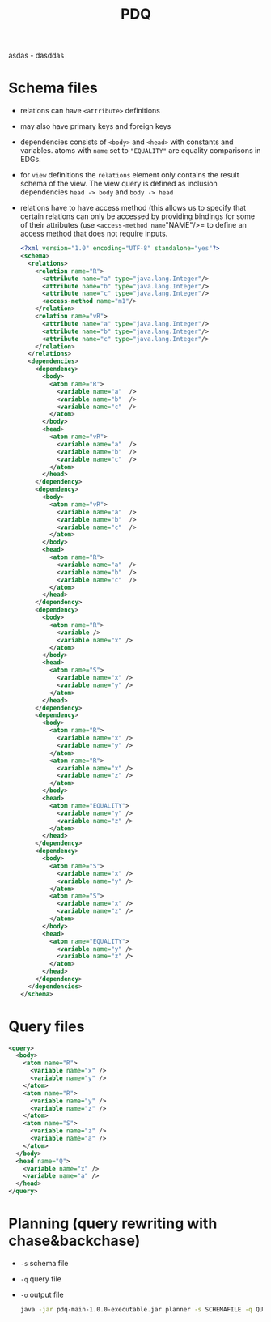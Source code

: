 #+TITLE: PDQ

asdas  - dasddas

* Schema files
- relations can have =<attribute>= definitions
- may also have primary keys and foreign keys
- dependencies consists of =<body>= and =<head>= with constants and variables. atoms with =name= set to ="EQUALITY"= are equality comparisons in EDGs.
- for =view= definitions the =relations= element only contains the result schema of the view. The view query is defined as inclusion dependencies =head -> body= and =body -> head=
- relations have to have access method (this allows us to specify that certain relations can only be accessed by providing bindings for some of their attributes (use =<access-method name="NAME"/>= to define an access method that does not require inputs.

  #+begin_src xml
<?xml version="1.0" encoding="UTF-8" standalone="yes"?>
<schema>
  <relations>
    <relation name="R">
      <attribute name="a" type="java.lang.Integer"/>
      <attribute name="b" type="java.lang.Integer"/>
      <attribute name="c" type="java.lang.Integer"/>
      <access-method name="m1"/>
    </relation>
    <relation name="vR">
      <attribute name="a" type="java.lang.Integer"/>
      <attribute name="b" type="java.lang.Integer"/>
      <attribute name="c" type="java.lang.Integer"/>
    </relation>
  </relations>
  <dependencies>
    <dependency>
      <body>
        <atom name="R">
          <variable name="a"  />
          <variable name="b"  />
          <variable name="c"  />
        </atom>
      </body>
      <head>
        <atom name="vR">
          <variable name="a"  />
          <variable name="b"  />
          <variable name="c"  />
        </atom>
      </head>
    </dependency>
    <dependency>
      <body>
        <atom name="vR">
          <variable name="a"  />
          <variable name="b"  />
          <variable name="c"  />
        </atom>
      </body>
      <head>
        <atom name="R">
          <variable name="a"  />
          <variable name="b"  />
          <variable name="c"  />
        </atom>
      </head>
    </dependency>
    <dependency>
	  <body>
	    <atom name="R">
		  <variable />
		  <variable name="x" />
	    </atom>
	  </body>
	  <head>
	    <atom name="S">
          <variable name="x" />
		  <variable name="y" />
	    </atom>
	  </head>
    </dependency>
    <dependency>
	  <body>
	    <atom name="R">
		  <variable name="x" />
		  <variable name="y" />
	    </atom>
	    <atom name="R">
		  <variable name="x" />
		  <variable name="z" />
	    </atom>
	  </body>
	  <head>
	    <atom name="EQUALITY">
		  <variable name="y" />
		  <variable name="z" />
	    </atom>
	  </head>
    </dependency>
    <dependency>
	  <body>
	    <atom name="S">
		  <variable name="x" />
		  <variable name="y" />
	    </atom>
	    <atom name="S">
		  <variable name="x" />
		  <variable name="z" />
	    </atom>
	  </body>
	  <head>
	    <atom name="EQUALITY">
		  <variable name="y" />
		  <variable name="z" />
	    </atom>
	  </head>
    </dependency>
  </dependencies>
</schema>
  #+end_src
* Query files
#+begin_src xml
<query>
  <body>
	<atom name="R">
	  <variable name="x" />
	  <variable name="y" />
	</atom>
	<atom name="R">
	  <variable name="y" />
	  <variable name="z" />
	</atom>
	<atom name="S">
	  <variable name="z" />
	  <variable name="a" />
	</atom>
  </body>
  <head name="Q">
	<variable name="x" />
	<variable name="a" />
  </head>
</query>
#+end_src
* Planning (query rewriting with chase&backchase)
- =-s= schema file
- =-q= query file
- =-o= output file
  #+begin_src sh
java -jar pdq-main-1.0.0-executable.jar planner -s SCHEMAFILE -q QUERYFILE -o PLAN
  #+end_src
